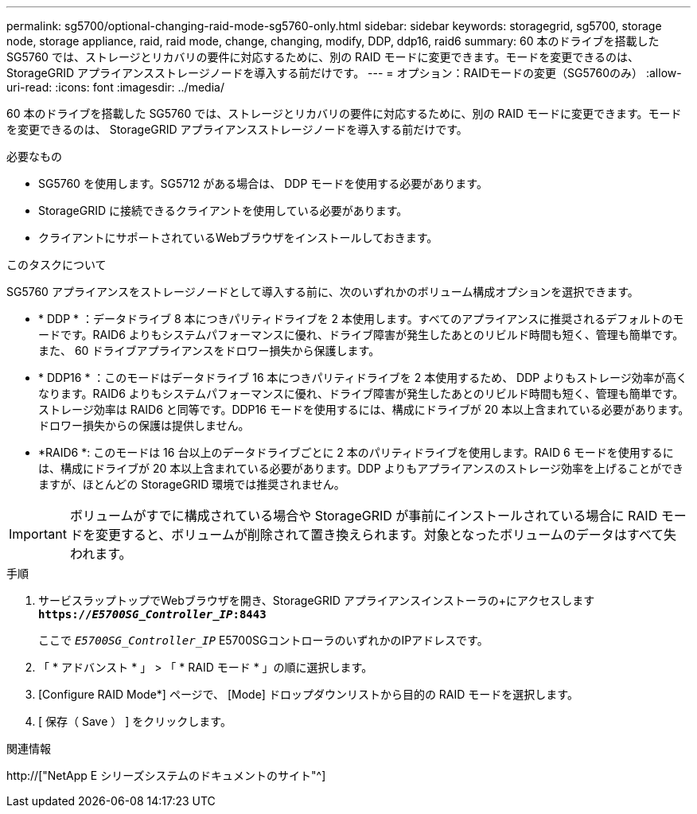---
permalink: sg5700/optional-changing-raid-mode-sg5760-only.html 
sidebar: sidebar 
keywords: storagegrid, sg5700, storage node, storage appliance, raid, raid mode, change, changing, modify, DDP, ddp16, raid6 
summary: 60 本のドライブを搭載した SG5760 では、ストレージとリカバリの要件に対応するために、別の RAID モードに変更できます。モードを変更できるのは、 StorageGRID アプライアンスストレージノードを導入する前だけです。 
---
= オプション：RAIDモードの変更（SG5760のみ）
:allow-uri-read: 
:icons: font
:imagesdir: ../media/


[role="lead"]
60 本のドライブを搭載した SG5760 では、ストレージとリカバリの要件に対応するために、別の RAID モードに変更できます。モードを変更できるのは、 StorageGRID アプライアンスストレージノードを導入する前だけです。

.必要なもの
* SG5760 を使用します。SG5712 がある場合は、 DDP モードを使用する必要があります。
* StorageGRID に接続できるクライアントを使用している必要があります。
* クライアントにサポートされているWebブラウザをインストールしておきます。


.このタスクについて
SG5760 アプライアンスをストレージノードとして導入する前に、次のいずれかのボリューム構成オプションを選択できます。

* * DDP * ：データドライブ 8 本につきパリティドライブを 2 本使用します。すべてのアプライアンスに推奨されるデフォルトのモードです。RAID6 よりもシステムパフォーマンスに優れ、ドライブ障害が発生したあとのリビルド時間も短く、管理も簡単です。また、 60 ドライブアプライアンスをドロワー損失から保護します。
* * DDP16 * ：このモードはデータドライブ 16 本につきパリティドライブを 2 本使用するため、 DDP よりもストレージ効率が高くなります。RAID6 よりもシステムパフォーマンスに優れ、ドライブ障害が発生したあとのリビルド時間も短く、管理も簡単です。ストレージ効率は RAID6 と同等です。DDP16 モードを使用するには、構成にドライブが 20 本以上含まれている必要があります。ドロワー損失からの保護は提供しません。
* *RAID6 *: このモードは 16 台以上のデータドライブごとに 2 本のパリティドライブを使用します。RAID 6 モードを使用するには、構成にドライブが 20 本以上含まれている必要があります。DDP よりもアプライアンスのストレージ効率を上げることができますが、ほとんどの StorageGRID 環境では推奨されません。



IMPORTANT: ボリュームがすでに構成されている場合や StorageGRID が事前にインストールされている場合に RAID モードを変更すると、ボリュームが削除されて置き換えられます。対象となったボリュームのデータはすべて失われます。

.手順
. サービスラップトップでWebブラウザを開き、StorageGRID アプライアンスインストーラの+にアクセスします
`*https://_E5700SG_Controller_IP_:8443*`
+
ここで `_E5700SG_Controller_IP_` E5700SGコントローラのいずれかのIPアドレスです。

. 「 * アドバンスト * 」 > 「 * RAID モード * 」の順に選択します。
. [Configure RAID Mode*] ページで、 [Mode] ドロップダウンリストから目的の RAID モードを選択します。
. [ 保存（ Save ） ] をクリックします。


.関連情報
http://["NetApp E シリーズシステムのドキュメントのサイト"^]
